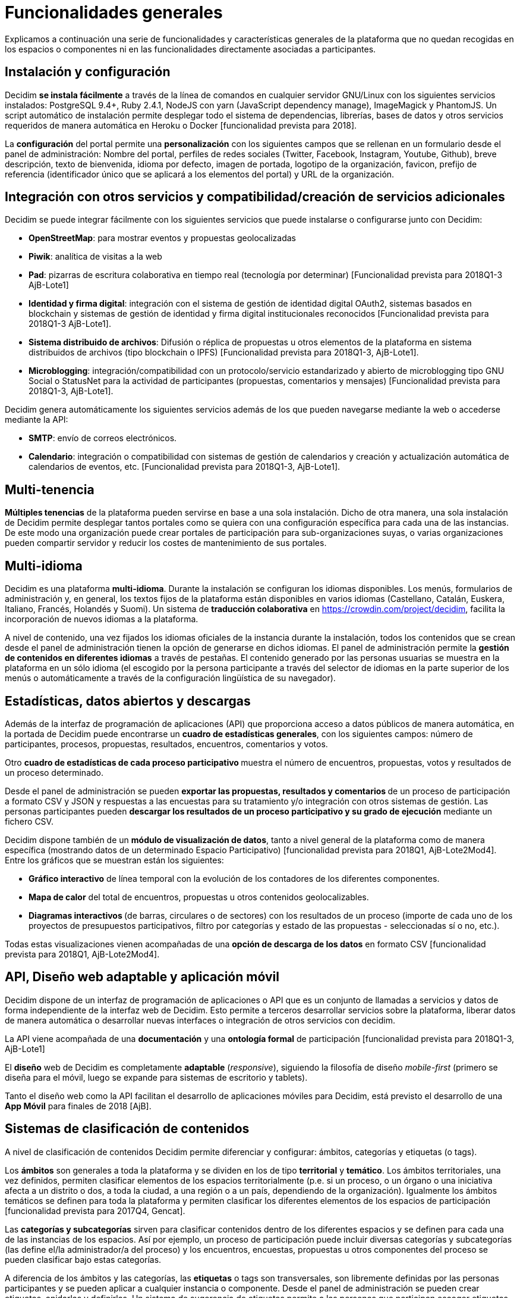 = Funcionalidades generales

Explicamos a continuación una serie de funcionalidades y características generales de la plataforma que no quedan recogidas en los espacios o componentes ni en las funcionalidades directamente asociadas a participantes.

== Instalación y configuración

Decidim *se instala fácilmente* a través de la línea de comandos en cualquier servidor GNU/Linux con los siguientes servicios instalados: PostgreSQL 9.4+, Ruby 2.4.1, NodeJS con yarn (JavaScript dependency manage), ImageMagick y PhantomJS. Un script automático de instalación permite desplegar todo el sistema de dependencias, librerías, bases de datos y otros servicios requeridos de manera automática en Heroku o Docker [funcionalidad prevista para 2018].

La *configuración* del portal permite una *personalización* con los siguientes campos que se rellenan en un formulario desde el panel de administración: Nombre del portal, perfiles de redes sociales (Twitter, Facebook, Instagram, Youtube, Github), breve descripción, texto de bienvenida, idioma por defecto, imagen de portada, logotipo de la organización, favicon, prefijo de referencia (identificador único que se aplicará a los elementos del portal) y URL de la organización.

== Integración con otros servicios y compatibilidad/creación de servicios adicionales

Decidim se puede integrar fácilmente con los siguientes servicios que puede instalarse o configurarse junto con Decidim:

* *OpenStreetMap*: para mostrar eventos y propuestas geolocalizadas
* *Piwik*: analítica de visitas a la web
* *Pad*: pizarras de escritura colaborativa en tiempo real (tecnología por determinar) [Funcionalidad prevista para 2018Q1-3 AjB-Lote1]
* *Identidad y firma digital*: integración con el sistema de gestión de identidad digital OAuth2, sistemas basados en blockchain y sistemas de gestión de identidad y firma digital institucionales reconocidos [Funcionalidad prevista para 2018Q1-3 AjB-Lote1].
* *Sistema distribuido de archivos*: Difusión o réplica de propuestas u otros elementos de la plataforma en sistema distribuidos de archivos (tipo blockchain o IPFS) [Funcionalidad prevista para 2018Q1-3, AjB-Lote1].
* *Microblogging*: integración/compatibilidad con un protocolo/servicio estandarizado y abierto de microblogging tipo GNU Social o StatusNet para la actividad de participantes (propuestas, comentarios y mensajes) [Funcionalidad prevista para 2018Q1-3, AjB-Lote1].

Decidim genera automáticamente los siguientes servicios además de los que pueden navegarse mediante la web o accederse mediante la API:

* *SMTP*: envío de correos electrónicos.
* *Calendario*: integración o compatibilidad con sistemas de gestión de calendarios y creación y actualización automática de calendarios de eventos, etc. [Funcionalidad prevista para 2018Q1-3, AjB-Lote1].

== Multi-tenencia

*Múltiples tenencias* de la plataforma pueden servirse en base a una sola instalación. Dicho de otra manera, una sola instalación de Decidim permite desplegar tantos portales como se quiera con una configuración específica para cada una de las instancias. De este modo una organización puede crear portales de participación para sub-organizaciones suyas, o varias organizaciones pueden compartir servidor y reducir los costes de mantenimiento de sus portales.

== Multi-idioma

Decidim es una plataforma *multi-idioma*. Durante la instalación se configuran los idiomas disponibles. Los menús, formularios de administración y, en general, los textos fijos de la plataforma están disponibles en varios idiomas (Castellano, Catalán, Euskera, Italiano, Francés, Holandés y Suomi). Un sistema de *traducción colaborativa* en https://crowdin.com/project/decidim, facilita la incorporación de nuevos idiomas a la plataforma.

A nivel de contenido, una vez fijados los idiomas oficiales de la instancia durante la instalación, todos los contenidos que se crean desde el panel de administración tienen la opción de generarse en dichos idiomas. El panel de administración permite la *gestión de contenidos en diferentes idiomas* a través de pestañas. El contenido generado por las personas usuarias se muestra en la plataforma en un sólo idioma (el escogido por la persona participante a través del selector de idiomas en la parte superior de los menús o automáticamente a través de la configuración lingüística de su navegador).

== Estadísticas, datos abiertos y descargas

Además de la interfaz de programación de aplicaciones (API) que proporciona acceso a datos públicos de manera automática, en la portada de Decidim puede encontrarse un *cuadro de estadísticas generales*, con los siguientes campos: número de participantes, procesos, propuestas, resultados, encuentros, comentarios y votos.

Otro **cuadro de estadísticas de cada proceso participativo **muestra el número de encuentros, propuestas, votos y resultados de un proceso determinado.

Desde el panel de administración se pueden **exportar las propuestas, resultados y comentarios **de un proceso de participación a formato CSV y JSON y respuestas a las encuestas para su tratamiento y/o integración con otros sistemas de gestión. Las personas participantes pueden *descargar los resultados de un proceso participativo y su grado de ejecución* mediante un fichero CSV.

Decidim dispone también de un *módulo de visualización de datos*, tanto a nivel general de la plataforma como de manera específica (mostrando datos de un determinado Espacio Participativo) [funcionalidad prevista para 2018Q1, AjB-Lote2Mod4]. Entre los gráficos que se muestran están los siguientes:

* *Gráfico interactivo* de línea temporal con la evolución de los contadores de los diferentes componentes.
* *Mapa de calor* del total de encuentros, propuestas u otros contenidos geolocalizables.
* **Diagramas interactivos **(de barras, circulares o de sectores) con los resultados de un proceso (importe de cada uno de los proyectos de presupuestos participativos, filtro por categorías y estado de las propuestas - seleccionadas sí o no, etc.).

Todas estas visualizaciones vienen acompañadas de una *opción de descarga de los datos* en formato CSV [funcionalidad prevista para 2018Q1, AjB-Lote2Mod4].

== API, Diseño web adaptable y aplicación móvil

Decidim dispone de un interfaz de programación de aplicaciones o API que es un conjunto de llamadas a servicios y datos de forma independiente de la interfaz web de Decidim. Esto permite a terceros desarrollar servicios sobre la plataforma, liberar datos de manera automática o desarrollar nuevas interfaces o integración de otros servicios con decidim.

La API viene acompañada de una *documentación* y una *ontología formal* de participación [funcionalidad prevista para 2018Q1-3, AjB-Lote1]

El *diseño* web de Decidim es completamente *adaptable* (_responsive_), siguiendo la filosofía de diseño _mobile-first_ (primero se diseña para el móvil, luego se expande para sistemas de escritorio y tablets).

Tanto el diseño web como la API facilitan el desarrollo de aplicaciones móviles para Decidim, está previsto el desarrollo de una *App Móvil* para finales de 2018 [AjB].

== Sistemas de clasificación de contenidos

A nivel de clasificación de contenidos Decidim permite diferenciar y configurar: ámbitos, categorías y etiquetas (o tags).

Los *ámbitos* son generales a toda la plataforma y se dividen en los de tipo *territorial* y *temático*. Los ámbitos territoriales, una vez definidos, permiten clasificar elementos de los espacios territorialmente (p.e. si un proceso, o un órgano o una iniciativa afecta a un distrito o dos, a toda la ciudad, a una región o a un país, dependiendo de la organización). Igualmente los ámbitos temáticos se definen para toda la plataforma y permiten clasificar los diferentes elementos de los espacios de participación [funcionalidad prevista para 2017Q4, Gencat].

Las *categorías y subcategorías* sirven para clasificar contenidos dentro de los diferentes espacios y se definen para cada una de las instancias de los espacios. Así por ejemplo, un proceso de participación puede incluir diversas categorías y subcategorías (las define el/la administrador/a del proceso) y los encuentros, encuestas, propuestas u otros componentes del proceso se pueden clasificar bajo estas categorías.

A diferencia de los ámbitos y las categorías, las *etiquetas* o tags son transversales, son libremente definidas por las personas participantes y se pueden aplicar a cualquier instancia o componente. Desde el panel de administración se pueden crear etiquetas, anidarlas y definirlas. Un sistema de sugerencia de etiquetas permite a las personas que participan escoger etiquetas similares a las que están proponiendo para etiquetar cualquier elemento de la plataforma. Se podrán navegar los elementos por etiquetas y mostrar las etiquetas más populares [funcionalidad prevista para 2017Q4, AjB-Lote2Mod1].

== Sistema de ayuda contextual, tests de usabilidad y valoración

Decidim incluye un sistema de *ayudas contextuales editables* para guiar a personas participantes y administrativas en el uso de la plataforma. Igualmente incluye un sistema que permite realizar *experimentos de usabilidad* con tests y estadísticas de uso, así como realizar *encuestas de valoración automáticas* a las participantes de cara a identificar errores de usabilidad, de procedimientos de participación y mejorar la calidad democrática y de experiencia del software [Funcionalidad prevista para 2018Q1-3, AjB-Lote1].
